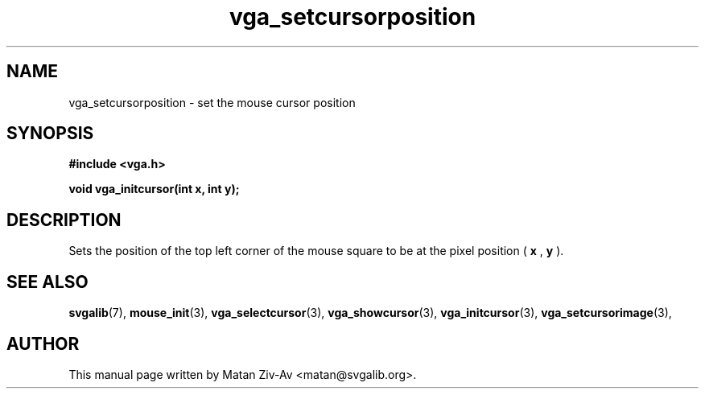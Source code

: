 .TH vga_setcursorposition 3 "23 June 2001" "Svgalib (>= 1.9.6)" "Svgalib User Manual"
.SH NAME
vga_setcursorposition \- set the mouse cursor position 
.SH SYNOPSIS

.B "#include <vga.h>"

.BI "void vga_initcursor(int x, int y);"

.SH DESCRIPTION
Sets the position of the top left corner of the mouse square to be at the pixel position
(
.B x
,
.B y
). 

.SH SEE ALSO

.BR svgalib (7),
.BR mouse_init (3),
.BR vga_selectcursor (3),
.BR vga_showcursor (3),
.BR vga_initcursor (3),
.BR vga_setcursorimage (3),

.SH AUTHOR

This manual page written by Matan Ziv-Av <matan@svgalib.org>.

